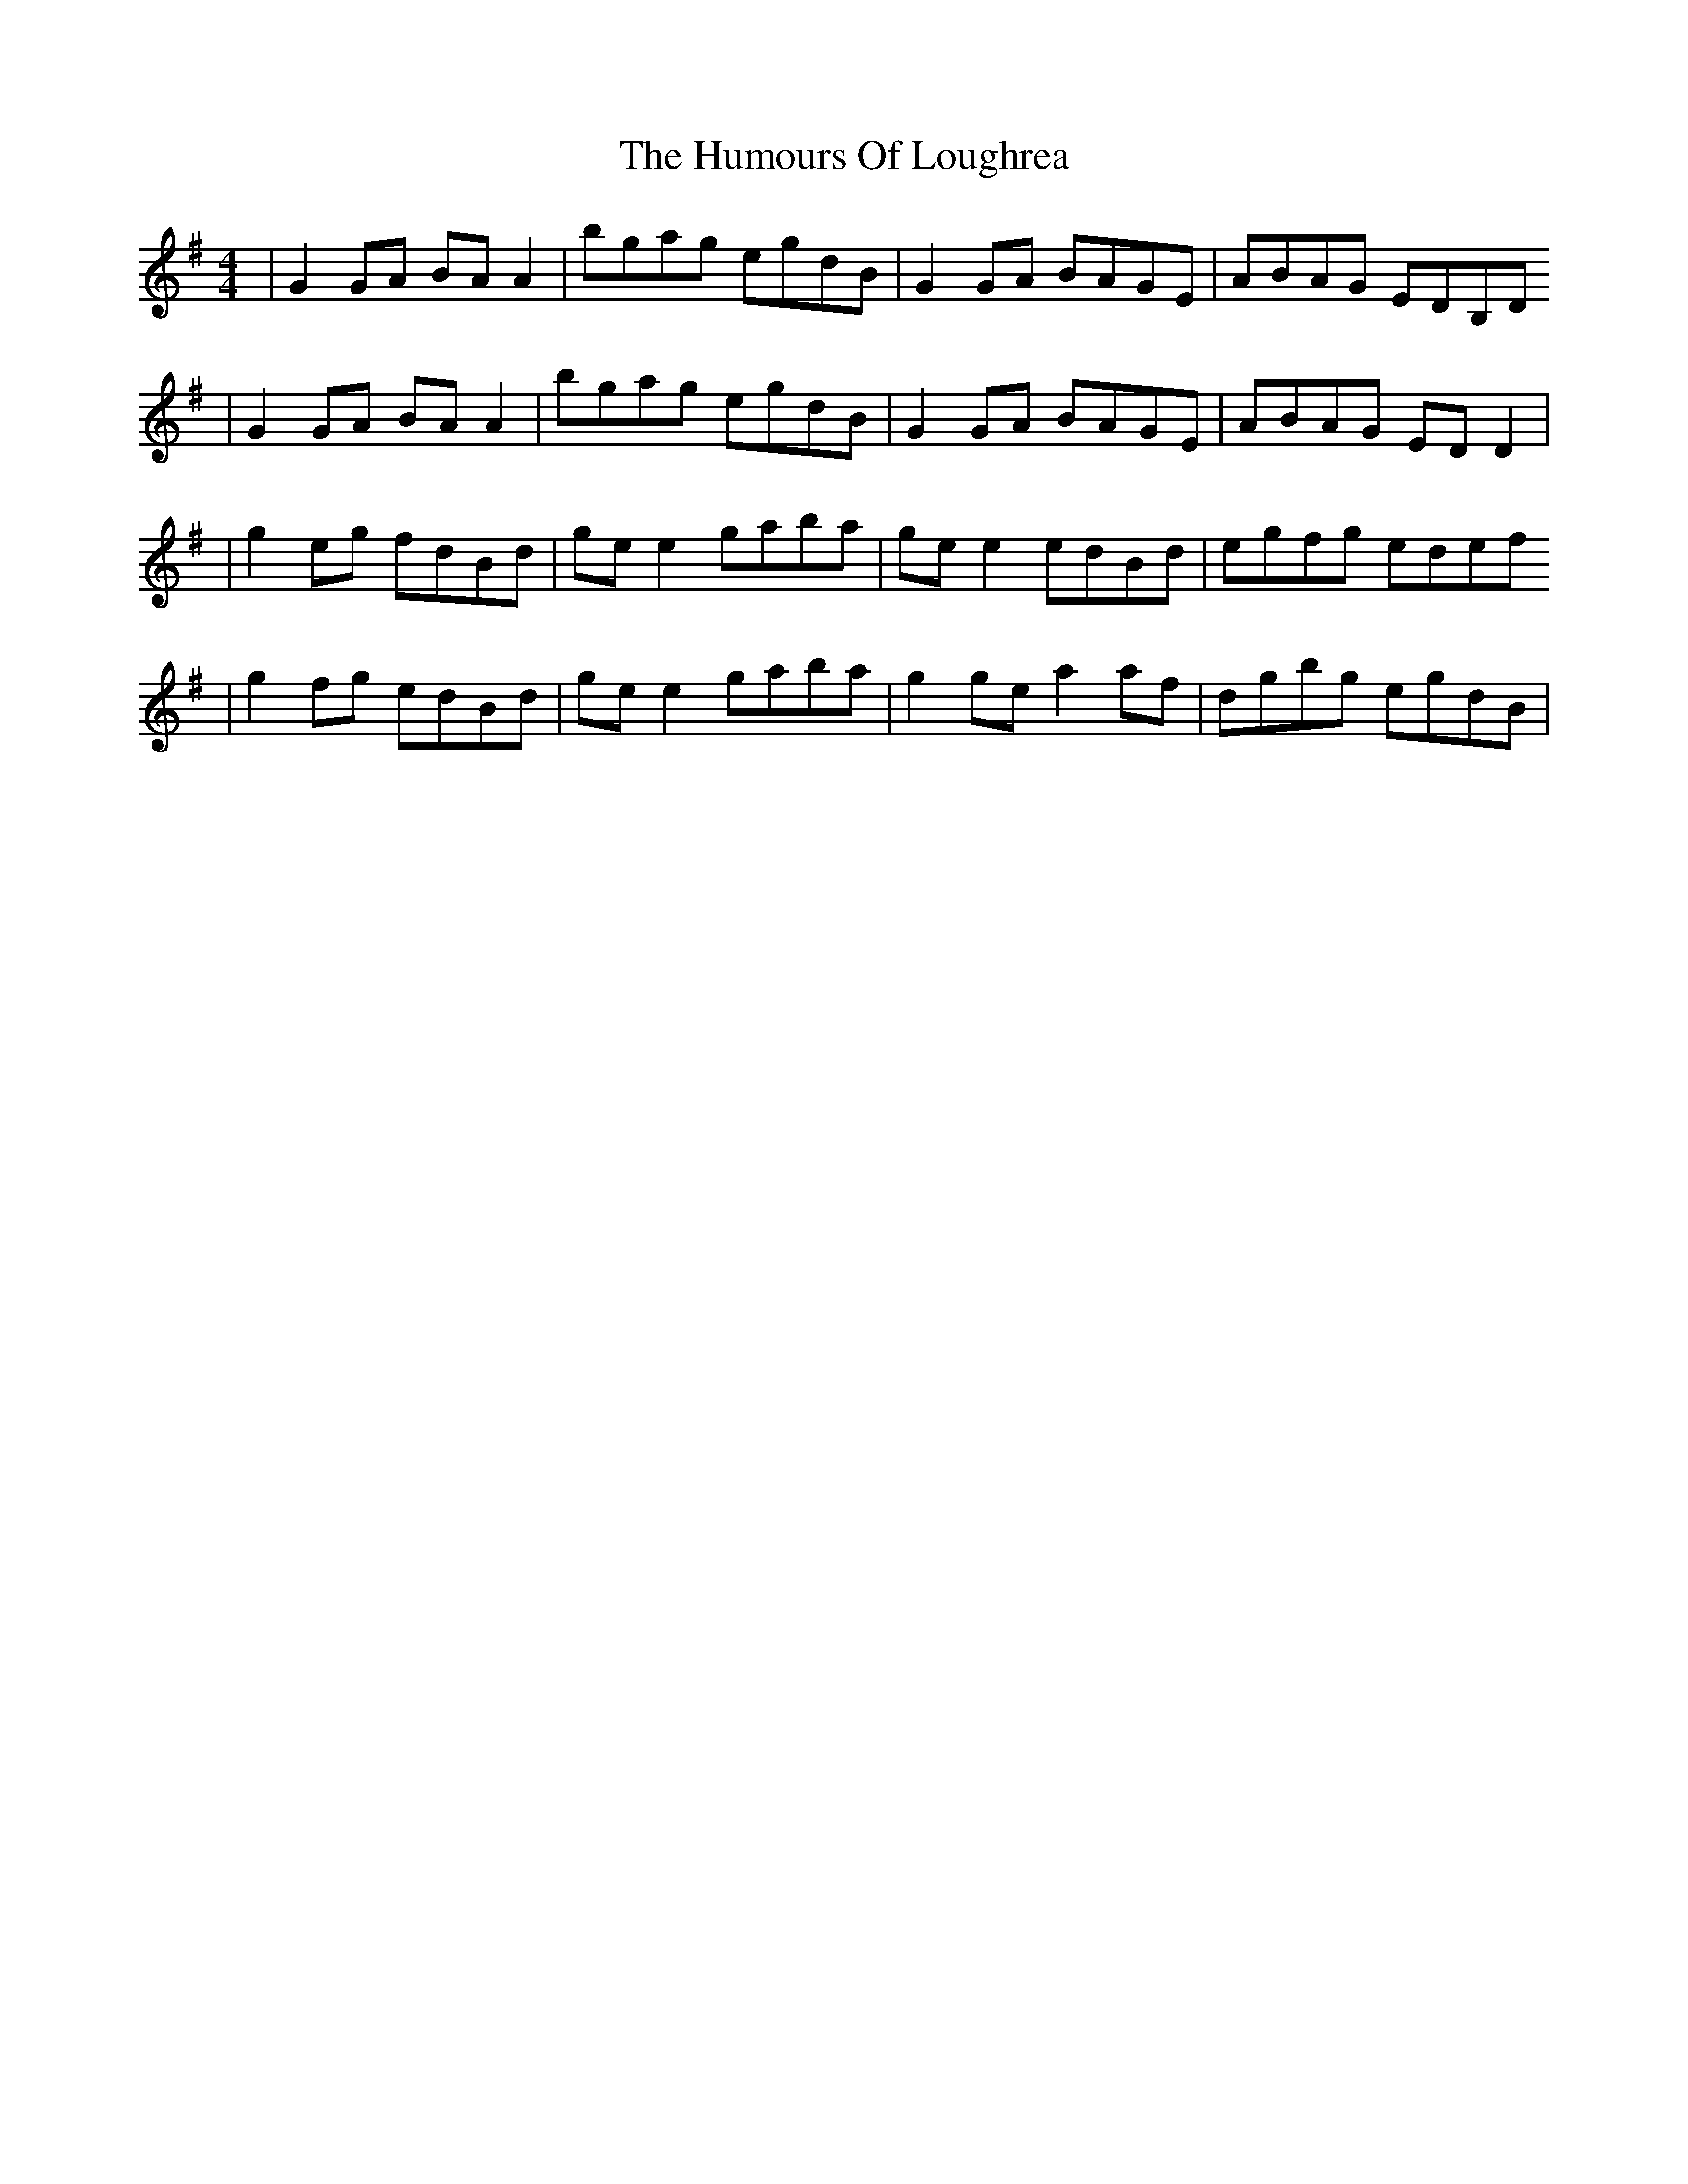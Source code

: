 X: 167
T: The Humours Of Loughrea
R: reel
M: 4/4
L: 1/8
K: Gmaj
| G2 GA BA A2 | bgag egdB | G2 GA BAGE | ABAG EDB,D
| G2 GA BA A2 | bgag egdB | G2 GA BAGE | ABAG ED D2 |
| g2 eg fdBd | ge e2 gaba | ge e2 edBd | egfg edef
| g2 fg edBd | ge e2 gaba | g2 ge a2 af | dgbg egdB |
